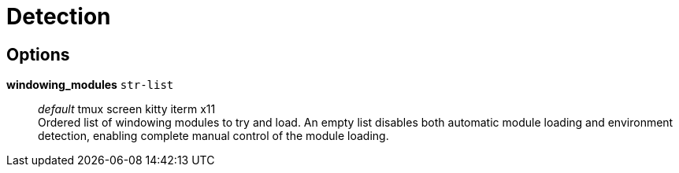 = Detection

== Options

*windowing_modules* `str-list`::
	_default_ tmux screen kitty iterm x11 +
	Ordered list of windowing modules to try and load. An empty list disables
both automatic module loading and environment detection, enabling complete
manual control of the module loading.
